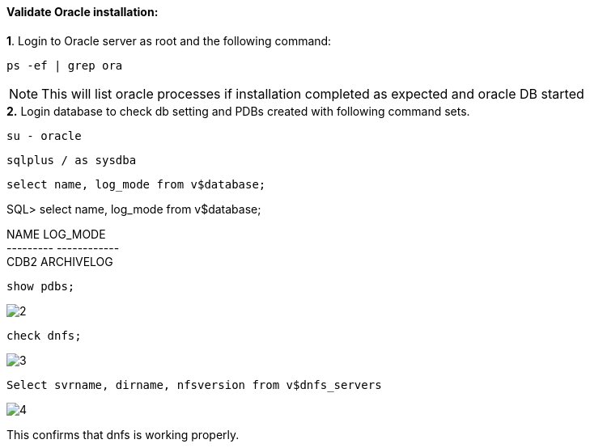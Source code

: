 :hardbreaks:
:nofooter:
:icons: font
:linkattrs:
:imagesdir: ./media/


==== Validate Oracle installation:
++++
<div>
<strong>1</strong>. Login to Oracle server as root and the following command:
++++
[source, cli]
ps -ef | grep ora

NOTE:  This will list oracle processes if installation completed as expected and oracle DB started

++++
<div>
<strong>2.</strong> Login database to check db setting and PDBs created with following command sets.
++++

[source, cli]
su - oracle

[source, cli]
sqlplus / as sysdba

[source, cli]
select name, log_mode from v$database;

SQL> select name, log_mode from v$database;

NAME      LOG_MODE
--------- ------------
CDB2      ARCHIVELOG



[source, cli]
show pdbs;

image:2.png[2]

[source, cli]
check dnfs;

image:1.png[3]


[source, cli]
Select svrname, dirname, nfsversion from v$dnfs_servers

image:4.png[4]

++++
<p><div>
This confirms that dnfs is working properly.
</p>
++++
